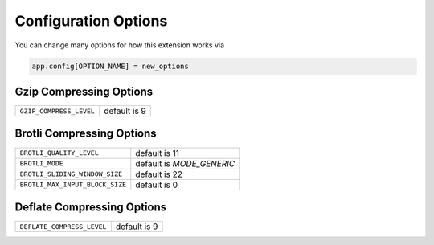 .. _Configuration Options:

Configuration Options
=====================

You can change many options for how this extension works via

.. code-block:: python

  app.config[OPTION_NAME] = new_options

Gzip Compressing Options
~~~~~~~~~~~~~~~~~~~~~~~~~~

.. tabularcolumns:: |p{6cm}|p{7cm}|

=================================== =========================================
``GZIP_COMPRESS_LEVEL``             default is 9
=================================== =========================================

Brotli Compressing Options
~~~~~~~~~~~~~~~~~~~~~~~~~~~

.. tabularcolumns:: |p{6cm}|p{7cm}|

=================================== =========================================
``BROTLI_QUALITY_LEVEL``            default is 11
``BROTLI_MODE``                     default is `MODE_GENERIC`
``BROTLI_SLIDING_WINDOW_SIZE``      default is 22
``BROTLI_MAX_INPUT_BLOCK_SIZE``     default is 0
=================================== =========================================

Deflate Compressing Options
~~~~~~~~~~~~~~~~~~~~~~~~~~~~~

.. tabularcolumns:: |p{6cm}|p{7cm}|

=================================== =========================================
``DEFLATE_COMPRESS_LEVEL``          default is 9
=================================== =========================================
